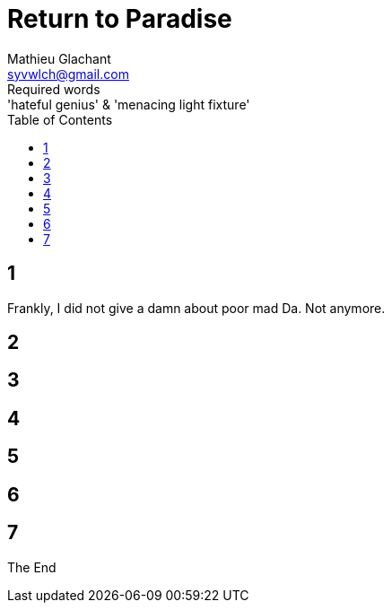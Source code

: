 = Return to Paradise
Mathieu Glachant <syvwlch@gmail.com>
Required words: 'hateful genius' & 'menacing light fixture'
:toc:

== 1
// Establish dramatis personae. Get them to the gatekeeper.

Frankly, I did not give a damn about poor mad Da. Not anymore.

== 2
// Get past gatekeeper and into garden

== 3
// Meet gardener. Must choose to lose knowledge in order to stay.

== 4
// Shed clothing and other trappings of knowledge. Find tree 'menacing light fixture'.

== 5
// Talk Da into choice. See results in him.

== 6
// Choose. Meet serpent 'Hateful genius'. Serpent explains what she lost.

== 7
// Gardener explains what she gained. Takes her to sleeping Da, calling her Eve.


The End
